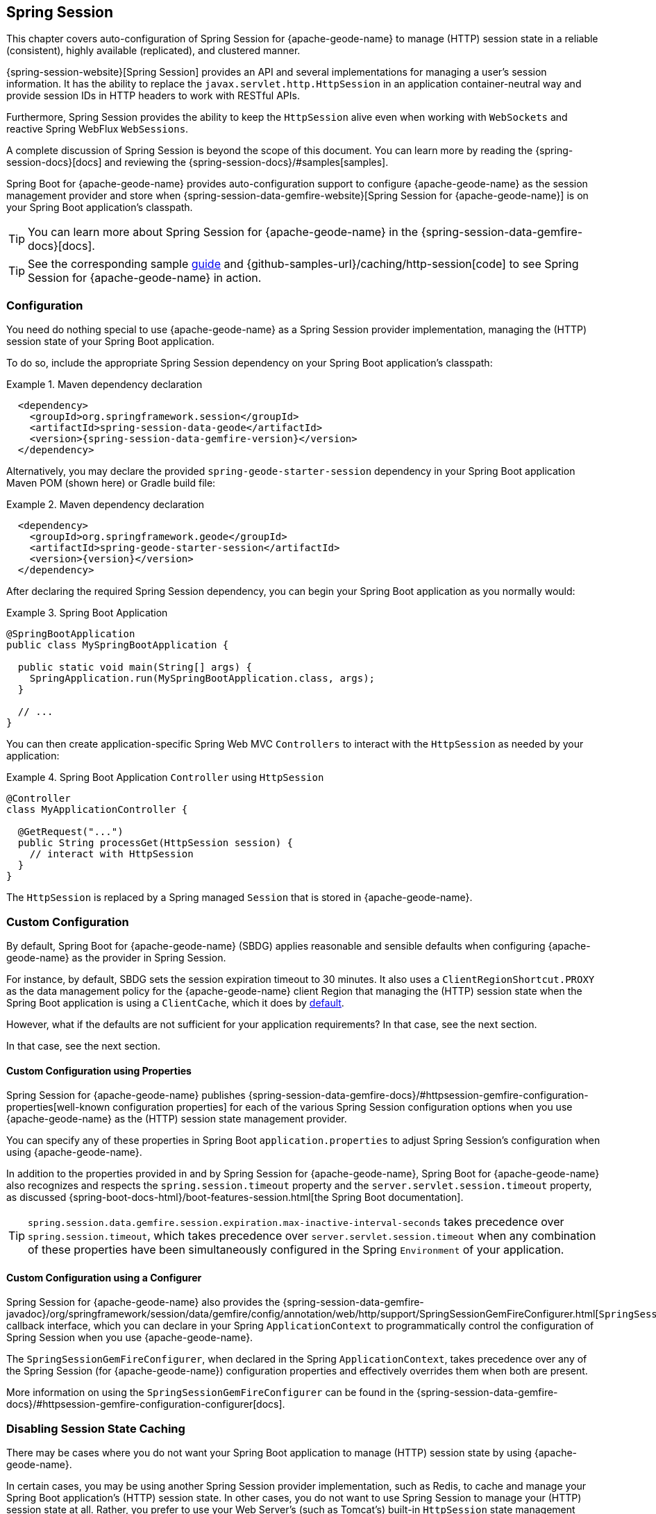 [[geode-session]]
== Spring Session
:geode-name: {apache-geode-name}
:pcc-name: {pivotal-cloudcache-name}
:vmw-tas-name: {pivotal-cloudfoundry-name}


This chapter covers auto-configuration of Spring Session for {geode-name} to manage (HTTP) session state in a reliable
(consistent), highly available (replicated), and clustered manner.

{spring-session-website}[Spring Session] provides an API and several implementations for managing a user's session
information. It has the ability to replace the `javax.servlet.http.HttpSession` in an application container-neutral way
and provide session IDs in HTTP headers to work with RESTful APIs.

Furthermore, Spring Session provides the ability to keep the `HttpSession` alive even when working with `WebSockets`
and reactive Spring WebFlux `WebSessions`.

A complete discussion of Spring Session is beyond the scope of this document. You can learn more by reading
the {spring-session-docs}[docs] and reviewing the {spring-session-docs}/#samples[samples].

Spring Boot for {geode-name} provides auto-configuration support to configure {geode-name} as the session management
provider and store when {spring-session-data-gemfire-website}[Spring Session for {geode-name}] is on your Spring Boot
application's classpath.

TIP: You can learn more about Spring Session for {geode-name} in the {spring-session-data-gemfire-docs}[docs].

TIP: See the corresponding sample link:guides/caching-http-session.html.html[guide]
and {github-samples-url}/caching/http-session[code] to see Spring Session for {geode-name} in action.

[[geode-session-configuration]]
=== Configuration

You need do nothing special to use {geode-name} as a Spring Session provider implementation, managing the (HTTP) session
state of your Spring Boot application.

To do so, include the appropriate Spring Session dependency on your Spring Boot application's classpath:

.Maven dependency declaration
====
[source,xml]
[subs="verbatim,attributes"]
----
  <dependency>
    <groupId>org.springframework.session</groupId>
    <artifactId>spring-session-data-geode</artifactId>
    <version>{spring-session-data-gemfire-version}</version>
  </dependency>
----
====

Alternatively, you may declare the provided `spring-geode-starter-session` dependency in your Spring Boot application
Maven POM (shown here) or Gradle build file:

.Maven dependency declaration
====
[source,xml]
[subs="verbatim,attributes"]
----
  <dependency>
    <groupId>org.springframework.geode</groupId>
    <artifactId>spring-geode-starter-session</artifactId>
    <version>{version}</version>
  </dependency>
----
====

After declaring the required Spring Session dependency, you can begin your Spring Boot application as you normally would:

.Spring Boot Application
====
[source,java]
----
@SpringBootApplication
public class MySpringBootApplication {

  public static void main(String[] args) {
    SpringApplication.run(MySpringBootApplication.class, args);
  }

  // ...
}
----
====

You can then create application-specific Spring Web MVC `Controllers` to interact with the `HttpSession` as needed
by your application:

.Spring Boot Application `Controller` using `HttpSession`
====
[source,java]
----
@Controller
class MyApplicationController {

  @GetRequest("...")
  public String processGet(HttpSession session) {
    // interact with HttpSession
  }
}
----
====

The `HttpSession` is replaced by a Spring managed `Session` that is stored in {geode-name}.

[[geode-session-configuration-custom]]
=== Custom Configuration

By default, Spring Boot for {geode-name} (SBDG) applies reasonable and sensible defaults when configuring {geode-name}
as the provider in Spring Session.

For instance, by default, SBDG sets the session expiration timeout to 30 minutes. It also uses a
`ClientRegionShortcut.PROXY` as the data management policy for the {geode-name} client Region that managing the (HTTP)
session state when the Spring Boot application is using a `ClientCache`, which it does
by <<geode-clientcache-applications,default>>.

However, what if the defaults are not sufficient for your application requirements? In that case, see the next section.

In that case, see the next section.

[[geode-session-configuration-custom-properties]]
==== Custom Configuration using Properties

Spring Session for {geode-name} publishes
{spring-session-data-gemfire-docs}/#httpsession-gemfire-configuration-properties[well-known configuration properties]
for each of the various Spring Session configuration options when you use {geode-name} as the (HTTP) session state
management provider.

You can specify any of these properties in Spring Boot `application.properties` to adjust Spring Session's configuration
when using {geode-name}.

In addition to the properties provided in and by Spring Session for {geode-name}, Spring Boot for {geode-name} also
recognizes and respects the `spring.session.timeout` property and the `server.servlet.session.timeout` property, as
discussed {spring-boot-docs-html}/boot-features-session.html[the Spring Boot documentation].

TIP: `spring.session.data.gemfire.session.expiration.max-inactive-interval-seconds` takes precedence over
`spring.session.timeout`, which takes precedence over `server.servlet.session.timeout` when any combination of
these properties have been simultaneously configured in the Spring `Environment` of your application.

[[geode-session-configuration-custom-configurer]]
==== Custom Configuration using a Configurer

Spring Session for {geode-name} also provides the
{spring-session-data-gemfire-javadoc}/org/springframework/session/data/gemfire/config/annotation/web/http/support/SpringSessionGemFireConfigurer.html[`SpringSessionGemFireConfigurer`]
callback interface, which you can declare in your Spring `ApplicationContext` to programmatically control
the configuration of Spring Session when you use {geode-name}.

The `SpringSessionGemFireConfigurer`, when declared in the Spring `ApplicationContext`, takes precedence over any of
the Spring Session (for {geode-name}) configuration properties and effectively overrides them when both are present.

More information on using the `SpringSessionGemFireConfigurer` can be found in the
{spring-session-data-gemfire-docs}/#httpsession-gemfire-configuration-configurer[docs].

[[geode-session-disable]]
=== Disabling Session State Caching

There may be cases where you do not want your Spring Boot application to manage (HTTP) session state by using
{geode-name}.

In certain cases, you may be using another Spring Session provider implementation, such as Redis, to cache and manage
your Spring Boot application's (HTTP) session state. In other cases, you do not want to use Spring Session to manage
your (HTTP) session state at all. Rather, you prefer to use your Web Server's (such as Tomcat's) built-in `HttpSession`
state management capabilities.

Either way, you can specifically call out your Spring Session provider implementation by using
the `spring.session.store-type` property in Spring Boot `application.properties`:

.Use Redis as the Spring Session Provider Implementation
====
[source,txt]
----
#application.properties

spring.session.store-type=redis
...
----
====

If you prefer not to use Spring Session to manage your Spring Boot application's (HTTP) session state at all, you can do
the following:

.Use Web Server Session State Management
====
[source,txt]
----
#application.properties

spring.session.store-type=none
...
----
====

Again, see the Spring Boot {spring-boot-docs-html}/boot-features-session.html[documentation] for more detail.

TIP: You can include multiple provider implementations on the classpath of your Spring Boot application. For instance,
you might use Redis to cache your application's (HTTP) session state while using {geode-name} as your application's
transactional persistent store (System of Record).

NOTE: Spring Boot does not properly recognize `spring.session.store-type=[gemfire|geode]` even though
Spring Boot for {geode-name} is set up to handle either of these property values
(that is, either `gemfire` or `geode`).

[[geode-session-pcc]]
=== Using Spring Session with {pcc-name} (PCC)

Whether you use Spring Session in a Spring Boot, {geode-name} `ClientCache` application to connect to an standalone,
externally managed cluster of {geode-name} servers or to connect to a cluster of servers in a {pcc-name} service
instance managed by a {vmw-tas-name} environment, the setup is the same.

Spring Session for {geode-name} expects there to be a cache Region in the cluster that can store and manage (HTTP)
session state when your Spring Boot application is a `ClientCache` application in the client/server topology.

By default, the cache Region used to store and manage (HTTP) session state is called `ClusteredSpringSessions`.

We recommend that you configure the cache Region name by using the well-known and documented property
in Spring Boot `application.properties`:

.Using properties
====
[source,properties]
----
spring.session.data.gemfire.session.region.name=MySessions
----
====

Alternatively, you can set the name of the cache Region used to store and manage (HTTP) session state by explicitly
declaring the `@EnableGemFireHttpSession` annotation on your main `@SpringBootApplication` class:

.Using `@EnableGemfireHttpSession
====
[source,java]
----
@SpringBootApplication
@EnableGemFireHttpSession(regionName = "MySessions")
class MySpringBootSpringSessionApplication {
	// ...
}
----
====

Once you decide on the cache Region name used to store and manage (HTTP) sessions, you must create the cache Region
in the cluster somehow.

On the client, doing so is simple, since SBDG's auto-configuration automatically creates the client `PROXY` Region
that is used to send and receive (HTTP) session state between the client and server for you when either Spring Session
is on the application classpath (for example, `spring-geode-starter-session`) or you explicitly declare
the `@EnableGemFireHttpSession` annotation on your main `@SpringBootApplication` class.

However, on the server side, you currently have a couple of options.

First, you can manually create the cache Region by using Gfsh:

.Create the Sessions Region using Gfsh
====
[source,txt]
----
gfsh> create region --name=MySessions --type=PARTITION --entry-idle-time-expiration=1800
        --entry-idle-time-expiration-action=INVALIDATE
----
====

You must create the cache region with the appropriate name and an expiration policy.

In this case, we created an idle expiration policy with a timeout of `1800` seconds (30 minutes), after which the entry
(session object) is `invalidated`.

NOTE: Session expiration is managed by the Expiration Policy set on the cache Region that is used to store session state.
The Servlet container's (HTTP) session expiration configuration is not used, since Spring Session replaces the Servlet
container's session management capabilities with its own, and Spring Session delegates this behavior to the individual
providers, such as {geode-name}.

Alternatively, you could send the definition for the cache Region from your Spring Boot `ClientCache` application
to the cluster by using the SBDG {spring-boot-data-geode-javadoc}/org/springframework/geode/config/annotation/EnableClusterAware.html[`@EnableClusterAware`] annotation,
which is meta-annotated with SDG's `@EnableClusterConfiguration` annotation:

.Using `@EnableClusterAware`
====
[source,java]
----
@SpringBootApplication
@EnableClusterAware
class MySpringBootSpringSessionApacheGeodeApplication {
	// ...
}
----
====

TIP: See the {spring-data-geode-javadoc}/org/springframework/data/gemfire/config/annotation/EnableClusterConfiguration.html[Javadoc]
on the `@EnableClusterConfiguration` annotation and the {spring-data-geode-docs-html}/#bootstrap-annotation-config-cluster[documentation]
for more detail.

However, you cannot currently send expiration policy configuration metadata to the cluster. Therefore, you must manually
alter the cache Region to set the expiration policy:

.Using Gfsh to Alter Region
====
[source,txt]
----
gfsh> alter region --name=MySessions --entry-idle-time-expiration=1800
        --entry-idle-time-expiration-action=INVALIDATE
----
====

Now your Spring Boot `ClientCache` application that uses Spring Session in a client/server topology is configured to
store and manage user (HTTP) session state in the cluster. This works for either standalone, externally managed
{geode-name} clusters or when you use PCC running in a {vmw-tas-name} environment.
